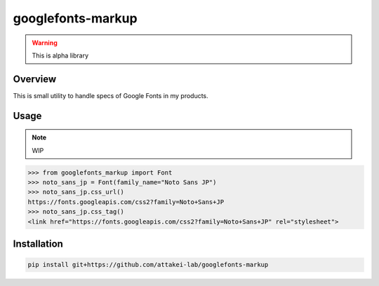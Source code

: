 googlefonts-markup
==================

.. warning:: This is alpha library

Overview
--------

This is small utility to handle specs of Google Fonts in my products.

Usage
-----

.. note:: WIP

.. code-block:: python

   >>> from googlefonts_markup import Font
   >>> noto_sans_jp = Font(family_name="Noto Sans JP")
   >>> noto_sans_jp.css_url()
   https://fonts.googleapis.com/css2?family=Noto+Sans+JP
   >>> noto_sans_jp.css_tag()
   <link href="https://fonts.googleapis.com/css2?family=Noto+Sans+JP" rel="stylesheet">

Installation
------------

.. code-block:: console

   pip install git+https://github.com/attakei-lab/googlefonts-markup
